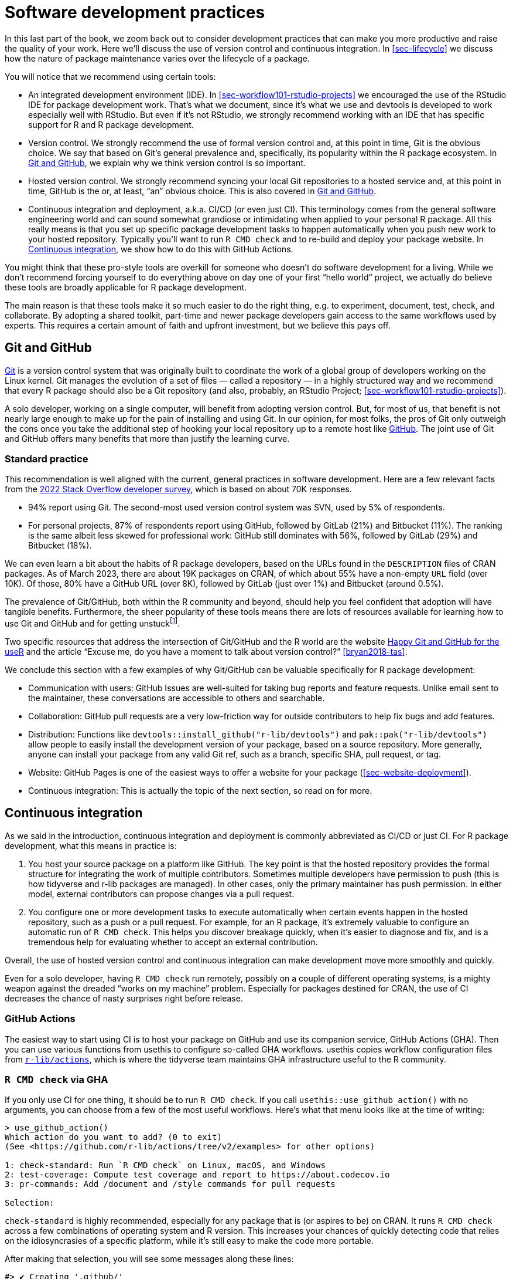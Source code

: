 [[sec-sw-dev-practices]]
= Software development practices
:description: Learn how to create a package, the fundamental unit of shareable, reusable, and reproducible R code.

In this last part of the book, we zoom back out to consider development practices that can make you more productive and raise the quality of your work. Here we’ll discuss the use of version control and continuous integration. In <<sec-lifecycle>> we discuss how the nature of package maintenance varies over the lifecycle of a package.

You will notice that we recommend using certain tools:

* An integrated development environment (IDE). In <<sec-workflow101-rstudio-projects>> we encouraged the use of the RStudio IDE for package development work. That’s what we document, since it’s what we use and devtools is developed to work especially well with RStudio. But even if it’s not RStudio, we strongly recommend working with an IDE that has specific support for R and R package development.
* Version control. We strongly recommend the use of formal version control and, at this point in time, Git is the obvious choice. We say that based on Git’s general prevalence and, specifically, its popularity within the R package ecosystem. In <<sec-sw-dev-practices-git-github>>, we explain why we think version control is so important.
* Hosted version control. We strongly recommend syncing your local Git repositories to a hosted service and, at this point in time, GitHub is the or, at least, "`an`" obvious choice. This is also covered in <<sec-sw-dev-practices-git-github>>.
* Continuous integration and deployment, a.k.a. CI/CD (or even just CI). This terminology comes from the general software engineering world and can sound somewhat grandiose or intimidating when applied to your personal R package. All this really means is that you set up specific package development tasks to happen automatically when you push new work to your hosted repository. Typically you’ll want to run `R CMD check` and to re-build and deploy your package website. In <<sec-sw-dev-practices-ci>>, we show how to do this with GitHub Actions.

You might think that these pro-style tools are overkill for someone who doesn’t do software development for a living. While we don’t recommend forcing yourself to do everything above on day one of your first "`hello world`" project, we actually do believe these tools are broadly applicable for R package development.

The main reason is that these tools make it so much easier to do the right thing, e.g. to experiment, document, test, check, and collaborate. By adopting a shared toolkit, part-time and newer package developers gain access to the same workflows used by experts. This requires a certain amount of faith and upfront investment, but we believe this pays off.

[[sec-sw-dev-practices-git-github]]
== Git and GitHub

https://git-scm.com[Git] is a version control system that was originally built to coordinate the work of a global group of developers working on the Linux kernel. Git manages the evolution of a set of files — called a repository — in a highly structured way and we recommend that every R package should also be a Git repository (and also, probably, an RStudio Project; <<sec-workflow101-rstudio-projects>>).

A solo developer, working on a single computer, will benefit from adopting version control. But, for most of us, that benefit is not nearly large enough to make up for the pain of installing and using Git. In our opinion, for most folks, the pros of Git only outweigh the cons once you take the additional step of hooking your local repository up to a remote host like https://github.com[GitHub]. The joint use of Git and GitHub offers many benefits that more than justify the learning curve.

=== Standard practice

This recommendation is well aligned with the current, general practices in software development. Here are a few relevant facts from the https://survey.stackoverflow.co/2022/#overview[2022 Stack Overflow developer survey], which is based on about 70K responses.

* 94% report using Git. The second-most used version control system was SVN, used by 5% of respondents.
* For personal projects, 87% of respondents report using GitHub, followed by GitLab (21%) and Bitbucket (11%). The ranking is the same albeit less skewed for professional work: GitHub still dominates with 56%, followed by GitLab (29%) and Bitbucket (18%).

We can even learn a bit about the habits of R package developers, based on the URLs found in the `DESCRIPTION` files of CRAN packages. As of March 2023, there are about 19K packages on CRAN, of which about 55% have a non-empty `URL` field (over 10K). Of those, 80% have a GitHub URL (over 8K), followed by GitLab (just over 1%) and Bitbucket (around 0.5%).

The prevalence of Git/GitHub, both within the R community and beyond, should help you feel confident that adoption will have tangible benefits. Furthermore, the sheer popularity of these tools means there are lots of resources available for learning how to use Git and GitHub and for getting unstuckfootnote:[We feature GitHub here, for hosted version control, because it’s what we use and what has the best support in devtools. However, all the big-picture principles and even some details hold up for alternative platforms, such as Gitlab and Bitbucket.].

Two specific resources that address the intersection of Git/GitHub and the R world are the website https://happygitwithr.com/index.html[Happy Git and GitHub for the useR] and the article "`Excuse me, do you have a moment to talk about version control?`" <<bryan2018-tas>>.

We conclude this section with a few examples of why Git/GitHub can be valuable specifically for R package development:

* Communication with users: GitHub Issues are well-suited for taking bug reports and feature requests. Unlike email sent to the maintainer, these conversations are accessible to others and searchable.
* Collaboration: GitHub pull requests are a very low-friction way for outside contributors to help fix bugs and add features.
* Distribution: Functions like `devtools::install++_++github("r-lib/devtools")` and `pak::pak("r-lib/devtools")` allow people to easily install the development version of your package, based on a source repository. More generally, anyone can install your package from any valid Git ref, such as a branch, specific SHA, pull request, or tag.
* Website: GitHub Pages is one of the easiest ways to offer a website for your package (<<sec-website-deployment>>).
* Continuous integration: This is actually the topic of the next section, so read on for more.

[[sec-sw-dev-practices-ci]]
== Continuous integration

As we said in the introduction, continuous integration and deployment is commonly abbreviated as CI/CD or just CI. For R package development, what this means in practice is:

[arabic]
. You host your source package on a platform like GitHub. The key point is that the hosted repository provides the formal structure for integrating the work of multiple contributors. Sometimes multiple developers have permission to push (this is how tidyverse and r-lib packages are managed). In other cases, only the primary maintainer has push permission. In either model, external contributors can propose changes via a pull request.
. You configure one or more development tasks to execute automatically when certain events happen in the hosted repository, such as a push or a pull request. For example, for an R package, it’s extremely valuable to configure an automatic run of `R CMD check`. This helps you discover breakage quickly, when it’s easier to diagnose and fix, and is a tremendous help for evaluating whether to accept an external contribution.

Overall, the use of hosted version control and continuous integration can make development move more smoothly and quickly.

Even for a solo developer, having `R CMD check` run remotely, possibly on a couple of different operating systems, is a mighty weapon against the dreaded "`works on my machine`" problem. Especially for packages destined for CRAN, the use of CI decreases the chance of nasty surprises right before release.

[[sec-sw-dev-practices-gha]]
=== GitHub Actions

The easiest way to start using CI is to host your package on GitHub and use its companion service, GitHub Actions (GHA). Then you can use various functions from usethis to configure so-called GHA workflows. usethis copies workflow configuration files from https://github.com/r-lib/actions/#readme[`r-lib/actions`], which is where the tidyverse team maintains GHA infrastructure useful to the R community.

=== `R CMD check` via GHA

If you only use CI for one thing, it should be to run `R CMD check`. If you call `usethis::use++_++github++_++action()` with no arguments, you can choose from a few of the most useful workflows. Here’s what that menu looks like at the time of writing:

[source,r,cell-code]
----
> use_github_action()
Which action do you want to add? (0 to exit)
(See <https://github.com/r-lib/actions/tree/v2/examples> for other options) 

1: check-standard: Run `R CMD check` on Linux, macOS, and Windows
2: test-coverage: Compute test coverage and report to https://about.codecov.io
3: pr-commands: Add /document and /style commands for pull requests

Selection: 
----

`check-standard` is highly recommended, especially for any package that is (or aspires to be) on CRAN. It runs `R CMD check` across a few combinations of operating system and R version. This increases your chances of quickly detecting code that relies on the idiosyncrasies of a specific platform, while it’s still easy to make the code more portable.

After making that selection, you will see some messages along these lines:

[source,r]
----
#> ✔ Creating '.github/'
#> ✔ Adding '*.html' to '.github/.gitignore'
#> ✔ Creating '.github/workflows/'
#> ✔ Saving 'r-lib/actions/examples/check-standard.yaml@v2' to .github/workflows/R-CMD-check.yaml'
#> • Learn more at <https://github.com/r-lib/actions/blob/v2/examples/README.md>.
#> ✔ Adding R-CMD-check badge to 'README.md'
----

The key things that happen here are:

* A new GHA workflow file is written to `.github/workflows/R-CMD-check.yaml`. GHA workflows are specified via YAML files. The message reveals the source of the YAML and gives a link to learn more.
* Some helpful additions may be made to various "`ignore`" files.
* A badge reporting the `R CMD check` result is added to your README, if it has been created with usethis and has an identifiable badge "`parking area`". Otherwise, you’ll be given some text you can copy and paste.

Commit these file changes and push to GitHub. If you visit the "`Actions`" section of your repository, you should see that a GHA workflow run has been launched. In due course, its success (or failure) will be reported there, in your README badge, and in your GitHub notifications (depending on your personal settings).

Congratulations! Your package will now benefit from even more regular checks.

=== Other uses for GHA

As suggested by the interactive menu, `usethis::use++_++github++_++action()` gives you access to pre-made workflows other than `R CMD check`. In addition to the featured choices, you can use it to configure any of the example workflows in https://github.com/r-lib/actions/tree/v2-branch/examples#readme[`r-lib/actions`] by passing the workflow’s name. For example:

* `use++_++github++_++action("test-coverage")` configures a workflow to track the test coverage of your package, as described in <<sec-testing-design-coverage>>.

Since GHA allows you to run arbitrary code, there are many other things that you can use it for:

* Building your package’s website and deploying the rendered site to GitHub Pages, as described in <<sec-website-deployment>>. See also `?usethis::use++_++pkgdown++_++github++_++pages()`.
* Re-publishing a book website every time you make a change to the source. (Like we do for this book!).

If the example workflows don’t cover your exact use case, you can also develop your own workflow. Even in this case, the example workflows are often useful as inspiration. The https://github.com/r-lib/actions/#readme[`r-lib/actions`] repository also contains important lower-level building blocks, such as actions to install R or to install all of the dependencies indicated in a `DESCRIPTION` file.

